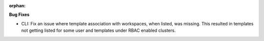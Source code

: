 :orphan:

**Bug Fixes**

-  CLI: Fix an issue where template association with workspaces, when listed, was missing. This
   resulted in templates not getting listed for some user and templates under RBAC enabled clusters.
